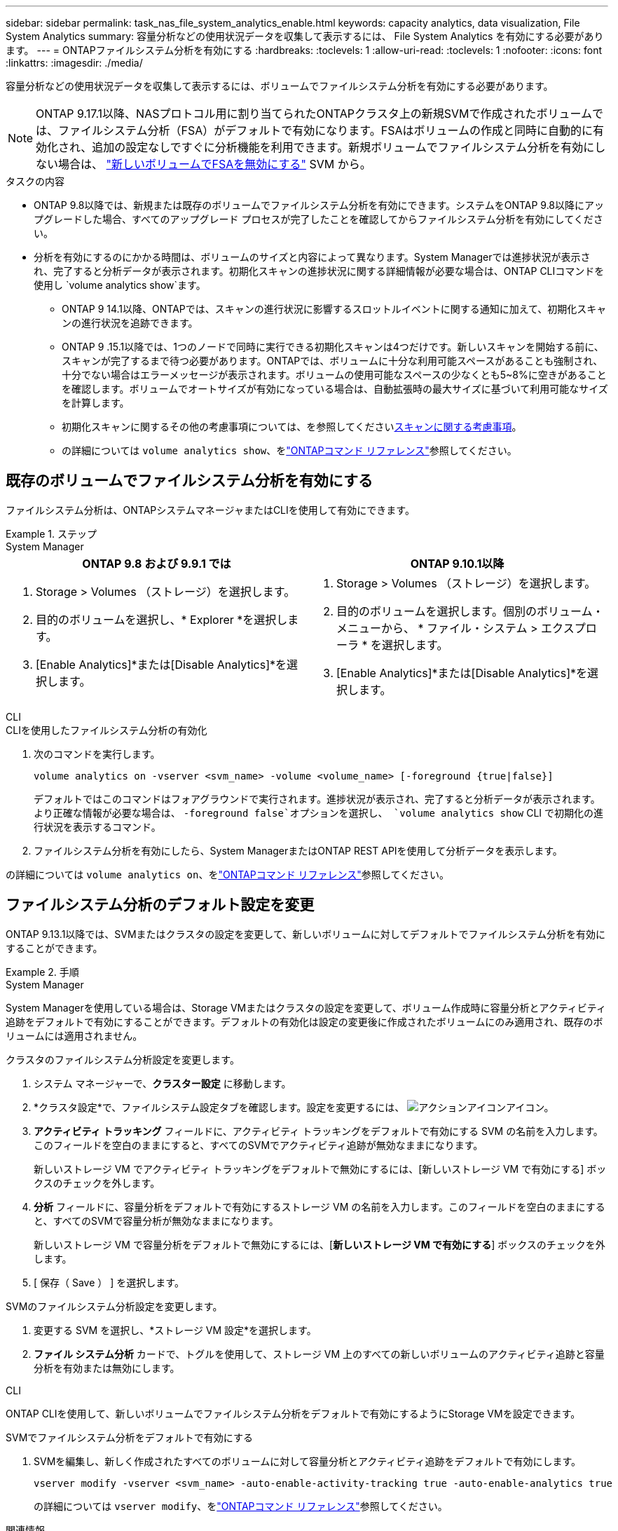 ---
sidebar: sidebar 
permalink: task_nas_file_system_analytics_enable.html 
keywords: capacity analytics, data visualization, File System Analytics 
summary: 容量分析などの使用状況データを収集して表示するには、 File System Analytics を有効にする必要があります。 
---
= ONTAPファイルシステム分析を有効にする
:hardbreaks:
:toclevels: 1
:allow-uri-read: 
:toclevels: 1
:nofooter: 
:icons: font
:linkattrs: 
:imagesdir: ./media/


[role="lead"]
容量分析などの使用状況データを収集して表示するには、ボリュームでファイルシステム分析を有効にする必要があります。


NOTE: ONTAP 9.17.1以降、NASプロトコル用に割り当てられたONTAPクラスタ上の新規SVMで作成されたボリュームでは、ファイルシステム分析（FSA）がデフォルトで有効になります。FSAはボリュームの作成と同時に自動的に有効化され、追加の設定なしですぐに分析機能を利用できます。新規ボリュームでファイルシステム分析を有効にしない場合は、  https://docs.netapp.com/us-en/ontap-cli/volume-analytics-off.html["新しいボリュームでFSAを無効にする"^] SVM から。

.タスクの内容
* ONTAP 9.8以降では、新規または既存のボリュームでファイルシステム分析を有効にできます。システムをONTAP 9.8以降にアップグレードした場合、すべてのアップグレード プロセスが完了したことを確認してからファイルシステム分析を有効にしてください。
* 分析を有効にするのにかかる時間は、ボリュームのサイズと内容によって異なります。System Managerでは進捗状況が表示され、完了すると分析データが表示されます。初期化スキャンの進捗状況に関する詳細情報が必要な場合は、ONTAP CLIコマンドを使用し `volume analytics show`ます。
+
** ONTAP 9 14.1以降、ONTAPでは、スキャンの進行状況に影響するスロットルイベントに関する通知に加えて、初期化スキャンの進行状況を追跡できます。
** ONTAP 9 .15.1以降では、1つのノードで同時に実行できる初期化スキャンは4つだけです。新しいスキャンを開始する前に、スキャンが完了するまで待つ必要があります。ONTAPでは、ボリュームに十分な利用可能スペースがあることも強制され、十分でない場合はエラーメッセージが表示されます。ボリュームの使用可能なスペースの少なくとも5~8%に空きがあることを確認します。ボリュームでオートサイズが有効になっている場合は、自動拡張時の最大サイズに基づいて利用可能なサイズを計算します。
** 初期化スキャンに関するその他の考慮事項については、を参照してくださいxref:./file-system-analytics/considerations-concept.html#scan-considerations[スキャンに関する考慮事項]。
** の詳細については `volume analytics show`、をlink:https://docs.netapp.com/us-en/ontap-cli/volume-analytics-show.html["ONTAPコマンド リファレンス"^]参照してください。






== 既存のボリュームでファイルシステム分析を有効にする

ファイルシステム分析は、ONTAPシステムマネージャまたはCLIを使用して有効にできます。

.ステップ
[role="tabbed-block"]
====
.System Manager
--
|===
| ONTAP 9.8 および 9.9.1 では | ONTAP 9.10.1以降 


 a| 
. Storage > Volumes （ストレージ）を選択します。
. 目的のボリュームを選択し、* Explorer *を選択します。
. [Enable Analytics]*または[Disable Analytics]*を選択します。

 a| 
. Storage > Volumes （ストレージ）を選択します。
. 目的のボリュームを選択します。個別のボリューム・メニューから、 * ファイル・システム > エクスプローラ * を選択します。
. [Enable Analytics]*または[Disable Analytics]*を選択します。


|===
--
.CLI
--
.CLIを使用したファイルシステム分析の有効化
. 次のコマンドを実行します。
+
[source, cli]
----
volume analytics on -vserver <svm_name> -volume <volume_name> [-foreground {true|false}]
----
+
デフォルトではこのコマンドはフォアグラウンドで実行されます。進捗状況が表示され、完了すると分析データが表示されます。より正確な情報が必要な場合は、  `-foreground false`オプションを選択し、  `volume analytics show` CLI で初期化の進行状況を表示するコマンド。

. ファイルシステム分析を有効にしたら、System ManagerまたはONTAP REST APIを使用して分析データを表示します。


--
の詳細については `volume analytics on`、をlink:https://docs.netapp.com/us-en/ontap-cli/volume-analytics-on.html["ONTAPコマンド リファレンス"^]参照してください。

====


== ファイルシステム分析のデフォルト設定を変更

ONTAP 9.13.1以降では、SVMまたはクラスタの設定を変更して、新しいボリュームに対してデフォルトでファイルシステム分析を有効にすることができます。

.手順
[role="tabbed-block"]
====
.System Manager
--
System Managerを使用している場合は、Storage VMまたはクラスタの設定を変更して、ボリューム作成時に容量分析とアクティビティ追跡をデフォルトで有効にすることができます。デフォルトの有効化は設定の変更後に作成されたボリュームにのみ適用され、既存のボリュームには適用されません。

.クラスタのファイルシステム分析設定を変更します。
. システム マネージャーで、*クラスター設定* に移動します。
. *クラスタ設定*で、ファイルシステム設定タブを確認します。設定を変更するには、 image:icon_gear.gif["アクションアイコン"]アイコン。
. *アクティビティ トラッキング* フィールドに、アクティビティ トラッキングをデフォルトで有効にする SVM の名前を入力します。このフィールドを空白のままにすると、すべてのSVMでアクティビティ追跡が無効なままになります。
+
新しいストレージ VM でアクティビティ トラッキングをデフォルトで無効にするには、[新しいストレージ VM で有効にする] ボックスのチェックを外します。

. *分析* フィールドに、容量分析をデフォルトで有効にするストレージ VM の名前を入力します。このフィールドを空白のままにすると、すべてのSVMで容量分析が無効なままになります。
+
新しいストレージ VM で容量分析をデフォルトで無効にするには、[*新しいストレージ VM で有効にする*] ボックスのチェックを外します。

. [ 保存（ Save ） ] を選択します。


.SVMのファイルシステム分析設定を変更します。
. 変更する SVM を選択し、*ストレージ VM 設定*を選択します。
. *ファイル システム分析* カードで、トグルを使用して、ストレージ VM 上のすべての新しいボリュームのアクティビティ追跡と容量分析を有効または無効にします。


--
.CLI
--
ONTAP CLIを使用して、新しいボリュームでファイルシステム分析をデフォルトで有効にするようにStorage VMを設定できます。

.SVMでファイルシステム分析をデフォルトで有効にする
. SVMを編集し、新しく作成されたすべてのボリュームに対して容量分析とアクティビティ追跡をデフォルトで有効にします。
+
[source, cli]
----
vserver modify -vserver <svm_name> -auto-enable-activity-tracking true -auto-enable-analytics true
----
+
の詳細については `vserver modify`、をlink:https://docs.netapp.com/us-en/ontap-cli/vserver-modify.html["ONTAPコマンド リファレンス"^]参照してください。



--
====
.関連情報
* link:https://docs.netapp.com/us-en/ontap-cli/["ONTAPコマンド リファレンス"^]

